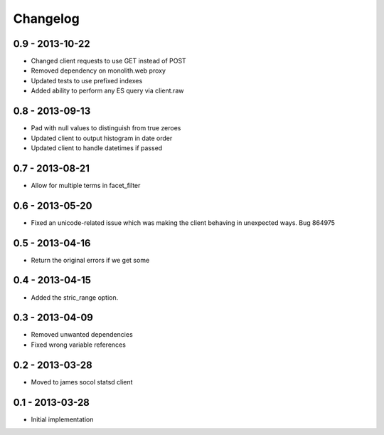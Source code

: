 Changelog
=========

0.9 - 2013-10-22
----------------
- Changed client requests to use GET instead of POST
- Removed dependency on monolith.web proxy
- Updated tests to use prefixed indexes
- Added ability to perform any ES query via client.raw

0.8 - 2013-09-13
----------------

- Pad with null values to distinguish from true zeroes
- Updated client to output histogram in date order
- Updated client to handle datetimes if passed

0.7 - 2013-08-21
----------------

- Allow for multiple terms in facet_filter

0.6 - 2013-05-20
----------------

- Fixed an unicode-related issue which was making the client behaving in
  unexpected ways. Bug 864975

0.5 - 2013-04-16
----------------

- Return the original errors if we get some

0.4 - 2013-04-15
----------------

- Added the stric_range option.

0.3 - 2013-04-09
----------------

- Removed unwanted dependencies
- Fixed wrong variable references

0.2 - 2013-03-28
----------------

- Moved to james socol statsd client

0.1 - 2013-03-28
----------------

* Initial implementation
